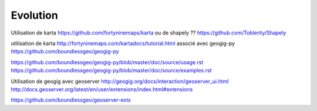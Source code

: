 =========
Evolution
=========

Utilisation de karta
https://github.com/fortyninemaps/karta
ou de shapely ??
https://github.com/Toblerity/Shapely

utilisation de karta
http://fortyninemaps.com/kartadocs/tutorial.html
associé avec geogig-py
https://github.com/boundlessgeo/geogig-py

https://github.com/boundlessgeo/geogig-py/blob/master/doc/source/usage.rst
https://github.com/boundlessgeo/geogig-py/blob/master/doc/source/examples.rst


Utilisation de geogig avec geoserver
http://geogig.org/docs/interaction/geoserver_ui.html
http://docs.geoserver.org/latest/en/user/extensions/index.html#extensions

https://github.com/boundlessgeo/geoserver-exts
